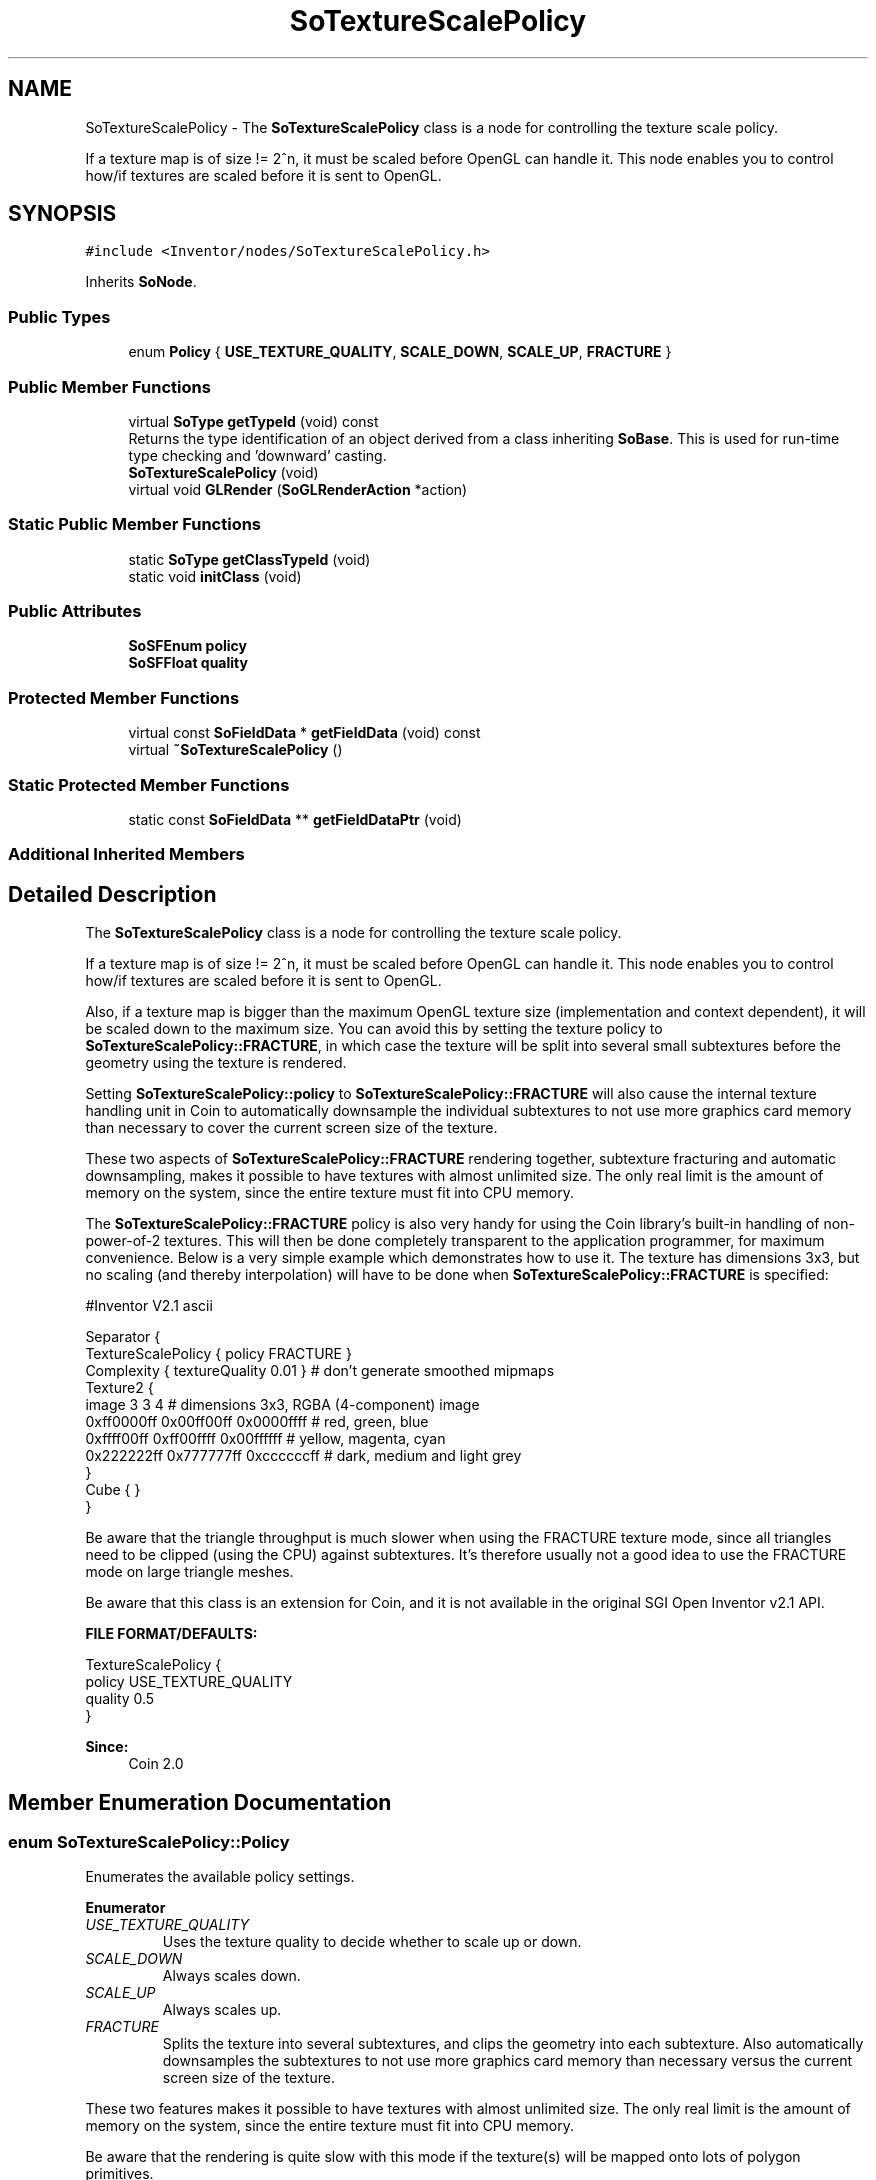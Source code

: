 .TH "SoTextureScalePolicy" 3 "Sun May 28 2017" "Version 4.0.0a" "Coin" \" -*- nroff -*-
.ad l
.nh
.SH NAME
SoTextureScalePolicy \- The \fBSoTextureScalePolicy\fP class is a node for controlling the texture scale policy\&.
.PP
If a texture map is of size != 2^n, it must be scaled before OpenGL can handle it\&. This node enables you to control how/if textures are scaled before it is sent to OpenGL\&.  

.SH SYNOPSIS
.br
.PP
.PP
\fC#include <Inventor/nodes/SoTextureScalePolicy\&.h>\fP
.PP
Inherits \fBSoNode\fP\&.
.SS "Public Types"

.in +1c
.ti -1c
.RI "enum \fBPolicy\fP { \fBUSE_TEXTURE_QUALITY\fP, \fBSCALE_DOWN\fP, \fBSCALE_UP\fP, \fBFRACTURE\fP }"
.br
.in -1c
.SS "Public Member Functions"

.in +1c
.ti -1c
.RI "virtual \fBSoType\fP \fBgetTypeId\fP (void) const"
.br
.RI "Returns the type identification of an object derived from a class inheriting \fBSoBase\fP\&. This is used for run-time type checking and 'downward' casting\&. "
.ti -1c
.RI "\fBSoTextureScalePolicy\fP (void)"
.br
.ti -1c
.RI "virtual void \fBGLRender\fP (\fBSoGLRenderAction\fP *action)"
.br
.in -1c
.SS "Static Public Member Functions"

.in +1c
.ti -1c
.RI "static \fBSoType\fP \fBgetClassTypeId\fP (void)"
.br
.ti -1c
.RI "static void \fBinitClass\fP (void)"
.br
.in -1c
.SS "Public Attributes"

.in +1c
.ti -1c
.RI "\fBSoSFEnum\fP \fBpolicy\fP"
.br
.ti -1c
.RI "\fBSoSFFloat\fP \fBquality\fP"
.br
.in -1c
.SS "Protected Member Functions"

.in +1c
.ti -1c
.RI "virtual const \fBSoFieldData\fP * \fBgetFieldData\fP (void) const"
.br
.ti -1c
.RI "virtual \fB~SoTextureScalePolicy\fP ()"
.br
.in -1c
.SS "Static Protected Member Functions"

.in +1c
.ti -1c
.RI "static const \fBSoFieldData\fP ** \fBgetFieldDataPtr\fP (void)"
.br
.in -1c
.SS "Additional Inherited Members"
.SH "Detailed Description"
.PP 
The \fBSoTextureScalePolicy\fP class is a node for controlling the texture scale policy\&.
.PP
If a texture map is of size != 2^n, it must be scaled before OpenGL can handle it\&. This node enables you to control how/if textures are scaled before it is sent to OpenGL\&. 

Also, if a texture map is bigger than the maximum OpenGL texture size (implementation and context dependent), it will be scaled down to the maximum size\&. You can avoid this by setting the texture policy to \fBSoTextureScalePolicy::FRACTURE\fP, in which case the texture will be split into several small subtextures before the geometry using the texture is rendered\&.
.PP
Setting \fBSoTextureScalePolicy::policy\fP to \fBSoTextureScalePolicy::FRACTURE\fP will also cause the internal texture handling unit in Coin to automatically downsample the individual subtextures to not use more graphics card memory than necessary to cover the current screen size of the texture\&.
.PP
These two aspects of \fBSoTextureScalePolicy::FRACTURE\fP rendering together, subtexture fracturing and automatic downsampling, makes it possible to have textures with almost unlimited size\&. The only real limit is the amount of memory on the system, since the entire texture must fit into CPU memory\&.
.PP
The \fBSoTextureScalePolicy::FRACTURE\fP policy is also very handy for using the Coin library's built-in handling of non-power-of-2 textures\&. This will then be done completely transparent to the application programmer, for maximum convenience\&. Below is a very simple example which demonstrates how to use it\&. The texture has dimensions 3x3, but no scaling (and thereby interpolation) will have to be done when \fBSoTextureScalePolicy::FRACTURE\fP is specified:
.PP
.PP
.nf
#Inventor V2.1 ascii

Separator {
   TextureScalePolicy { policy FRACTURE }
   Complexity { textureQuality 0.01 }  # don't generate smoothed mipmaps
   Texture2 { 
      image 3 3 4  # dimensions 3x3, RGBA (4-component) image
      0xff0000ff 0x00ff00ff 0x0000ffff  # red, green, blue
      0xffff00ff 0xff00ffff 0x00ffffff  # yellow, magenta, cyan
      0x222222ff 0x777777ff 0xccccccff  # dark, medium and light grey
   }
   Cube { }
}
.fi
.PP
.PP
Be aware that the triangle throughput is much slower when using the FRACTURE texture mode, since all triangles need to be clipped (using the CPU) against subtextures\&. It's therefore usually not a good idea to use the FRACTURE mode on large triangle meshes\&.
.PP
Be aware that this class is an extension for Coin, and it is not available in the original SGI Open Inventor v2\&.1 API\&.
.PP
\fBFILE FORMAT/DEFAULTS:\fP 
.PP
.nf
TextureScalePolicy {
    policy USE_TEXTURE_QUALITY
    quality 0\&.5
}

.fi
.PP
.PP
\fBSince:\fP
.RS 4
Coin 2\&.0 
.RE
.PP

.SH "Member Enumeration Documentation"
.PP 
.SS "enum \fBSoTextureScalePolicy::Policy\fP"
Enumerates the available policy settings\&. 
.PP
\fBEnumerator\fP
.in +1c
.TP
\fB\fIUSE_TEXTURE_QUALITY \fP\fP
Uses the texture quality to decide whether to scale up or down\&. 
.TP
\fB\fISCALE_DOWN \fP\fP
Always scales down\&. 
.TP
\fB\fISCALE_UP \fP\fP
Always scales up\&. 
.TP
\fB\fIFRACTURE \fP\fP
Splits the texture into several subtextures, and clips the geometry into each subtexture\&. Also automatically downsamples the subtextures to not use more graphics card memory than necessary versus the current screen size of the texture\&.
.PP
These two features makes it possible to have textures with almost unlimited size\&. The only real limit is the amount of memory on the system, since the entire texture must fit into CPU memory\&.
.PP
Be aware that the rendering is quite slow with this mode if the texture(s) will be mapped onto lots of polygon primitives\&. 
.SH "Constructor & Destructor Documentation"
.PP 
.SS "SoTextureScalePolicy::SoTextureScalePolicy (void)"
Constructor\&. 
.SS "SoTextureScalePolicy::~SoTextureScalePolicy ()\fC [protected]\fP, \fC [virtual]\fP"
Destructor\&. 
.SH "Member Function Documentation"
.PP 
.SS "\fBSoType\fP SoTextureScalePolicy::getTypeId (void) const\fC [virtual]\fP"

.PP
Returns the type identification of an object derived from a class inheriting \fBSoBase\fP\&. This is used for run-time type checking and 'downward' casting\&. Usage example:
.PP
.PP
.nf
void foo(SoNode * node)
{
  if (node->getTypeId() == SoFile::getClassTypeId()) {
    SoFile * filenode = (SoFile *)node;  // safe downward cast, knows the type
  }
}
.fi
.PP
.PP
For application programmers wanting to extend the library with new nodes, engines, nodekits, draggers or others: this method needs to be overridden in \fIall\fP subclasses\&. This is typically done as part of setting up the full type system for extension classes, which is usually accomplished by using the pre-defined macros available through for instance \fBInventor/nodes/SoSubNode\&.h\fP (SO_NODE_INIT_CLASS and SO_NODE_CONSTRUCTOR for node classes), \fBInventor/engines/SoSubEngine\&.h\fP (for engine classes) and so on\&.
.PP
For more information on writing Coin extensions, see the class documentation of the toplevel superclasses for the various class groups\&. 
.PP
Implements \fBSoBase\fP\&.
.SS "const \fBSoFieldData\fP * SoTextureScalePolicy::getFieldData (void) const\fC [protected]\fP, \fC [virtual]\fP"
Returns a pointer to the class-wide field data storage object for this instance\&. If no fields are present, returns \fCNULL\fP\&. 
.PP
Reimplemented from \fBSoFieldContainer\fP\&.
.SS "void SoTextureScalePolicy::GLRender (\fBSoGLRenderAction\fP * action)\fC [virtual]\fP"
Action method for the \fBSoGLRenderAction\fP\&.
.PP
This is called during rendering traversals\&. Nodes influencing the rendering state in any way or who wants to throw geometry primitives at OpenGL overrides this method\&. 
.PP
Reimplemented from \fBSoNode\fP\&.
.SH "Member Data Documentation"
.PP 
.SS "\fBSoSFEnum\fP SoTextureScalePolicy::policy"
The policy setting\&. Default value is USE_TEXTURE_QUALITY\&.
.PP
USE_TEXTURE_QUALITY means that \fBSoComplexity::textureQuality\fP will be used to decide if the texture should be scaled up or down\&. \fBSoComplexity::textureQuality\fP >= 0\&.7 means scale up, while < 0\&.7 means scale down\&. Textures smaller than 256 pixels are never scaled down since you lose too much information\&. 
.SS "\fBSoSFFloat\fP SoTextureScalePolicy::quality"
The texture scale/resize quality\&. Default value is 0\&.5\&.
.PP
This field can be used to force Coin to use a lower quality (but much faster) image resize function\&. Currently, if you set this field to a value < 0\&.5, a low quality resize function will be used, otherwise a high quality (but slow) function will be used\&. 

.SH "Author"
.PP 
Generated automatically by Doxygen for Coin from the source code\&.
